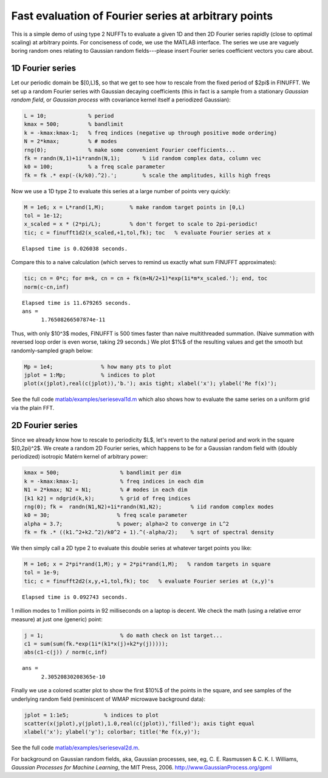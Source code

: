 .. _serieseval:

Fast evaluation of Fourier series at arbitrary points
=====================================================

This is a simple demo of using type 2 NUFFTs to evaluate a given
1D and then 2D Fourier series rapidly (close to optimal scaling)
at arbitrary points.
For conciseness of code, we use the MATLAB interface.
The series we use are vaguely boring random ones relating
to Gaussian random fields---please
insert Fourier series coefficient vectors you care about.

1D Fourier series
~~~~~~~~~~~~~~~~~~

Let our periodic domain be $[0,L)$, so that we get to see how to
rescale from the fixed period of $2\pi$ in FINUFFT.
We set up a random Fourier series with Gaussian decaying coefficients
(this in fact is a sample from a stationary *Gaussian random field*,
or *Gaussian process* with covariance kernel itself a periodized Gaussian):

.. code-block:: matlab

  L = 10;             % period
  kmax = 500;         % bandlimit
  k = -kmax:kmax-1;   % freq indices (negative up through positive mode ordering)
  N = 2*kmax;         % # modes
  rng(0);             % make some convenient Fourier coefficients...
  fk = randn(N,1)+1i*randn(N,1);       % iid random complex data, column vec
  k0 = 100;           % a freq scale parameter
  fk = fk .* exp(-(k/k0).^2).';        % scale the amplitudes, kills high freqs

Now we use a 1D type 2 to evaluate this series at a large number of
points very quickly:

.. code-block:: matlab

  M = 1e6; x = L*rand(1,M);        % make random target points in [0,L)
  tol = 1e-12;
  x_scaled = x * (2*pi/L);         % don't forget to scale to 2pi-periodic!
  tic; c = finufft1d2(x_scaled,+1,tol,fk); toc   % evaluate Fourier series at x

::

  Elapsed time is 0.026038 seconds.

Compare this to a naive calculation (which serves to remind us exactly what sum FINUFFT approximates):

.. code-block:: matlab

  tic; cn = 0*c; for m=k, cn = cn + fk(m+N/2+1)*exp(1i*m*x_scaled.'); end, toc
  norm(c-cn,inf)

::
                
  Elapsed time is 11.679265 seconds.
  ans =
        1.76508266507874e-11

Thus, with only $10^3$ modes, FINUFFT is 500 times faster than naive
multithreaded summation. (Naive summation with reversed loop order is even worse, taking 29 seconds.) We plot $1\%$ of the resulting values and get the smooth but randomly-sampled graph below:

.. code-block:: matlab

  Mp = 1e4;               % how many pts to plot
  jplot = 1:Mp;           % indices to plot
  plot(x(jplot),real(c(jplot)),'b.'); axis tight; xlabel('x'); ylabel('Re f(x)');

.. image:: pics/fser1d.png
   :width: 90%
 
See the full code `matlab/examples/serieseval1d.m <https://github.com/flatironinstitute/finufft/blob/master/matlab/examples/serieseval1d.m>`_ which also shows
how to evaluate the same series on a uniform grid via the plain FFT.
           
2D Fourier series
~~~~~~~~~~~~~~~~~

Since we already know how to rescale to periodicity $L$, let's revert to
the natural period and work in the square $[0,2\pi)^2$. We create a random
2D Fourier series, which happens to be for a Gaussian random field with
(doubly periodized) isotropic Matérn kernel of arbitrary power:

.. code-block:: matlab

  kmax = 500;                   % bandlimit per dim
  k = -kmax:kmax-1;             % freq indices in each dim
  N1 = 2*kmax; N2 = N1;         % # modes in each dim
  [k1 k2] = ndgrid(k,k);        % grid of freq indices
  rng(0); fk =  randn(N1,N2)+1i*randn(N1,N2);         % iid random complex modes
  k0 = 30;                     % freq scale parameter
  alpha = 3.7;                 % power; alpha>2 to converge in L^2
  fk = fk .* ((k1.^2+k2.^2)/k0^2 + 1).^(-alpha/2);    % sqrt of spectral density

We then simply call a 2D type 2 to evaluate this double series at whatever
target points you like:

.. code-block:: matlab

   M = 1e6; x = 2*pi*rand(1,M); y = 2*pi*rand(1,M);   % random targets in square
   tol = 1e-9;
   tic; c = finufft2d2(x,y,+1,tol,fk); toc   % evaluate Fourier series at (x,y)'s

::

  Elapsed time is 0.092743 seconds.
     
1 million modes to 1 million points in 92 milliseconds on a laptop is decent.
We check the math (using a relative error measure) at just one (generic) point:

.. code-block:: matlab

  j = 1;                        % do math check on 1st target...
  c1 = sum(sum(fk.*exp(1i*(k1*x(j)+k2*y(j)))));
  abs(c1-c(j)) / norm(c,inf)
                
::
                    
  ans =
        2.30520830208365e-10
            
Finally we use a colored scatter plot to show the first $10\%$ of the points in the square, and see samples of the underlying random field (reminiscent of WMAP microwave background data):

.. code-block:: matlab

  jplot = 1:1e5;           % indices to plot
  scatter(x(jplot),y(jplot),1.0,real(c(jplot)),'filled'); axis tight equal
  xlabel('x'); ylabel('y'); colorbar; title('Re f(x,y)');
                
.. image:: pics/fser2d.png
   :width: 70%
 
See the full code `matlab/examples/serieseval2d.m <https://github.com/flatironinstitute/finufft/blob/master/matlab/examples/serieseval2d.m>`_.

For background on Gaussian random fields, aka, Gaussian processes,
see, eg, C. E. Rasmussen & C. K. I. Williams, *Gaussian Processes for Machine Learning*, the MIT Press, 2006. http://www.GaussianProcess.org/gpml
